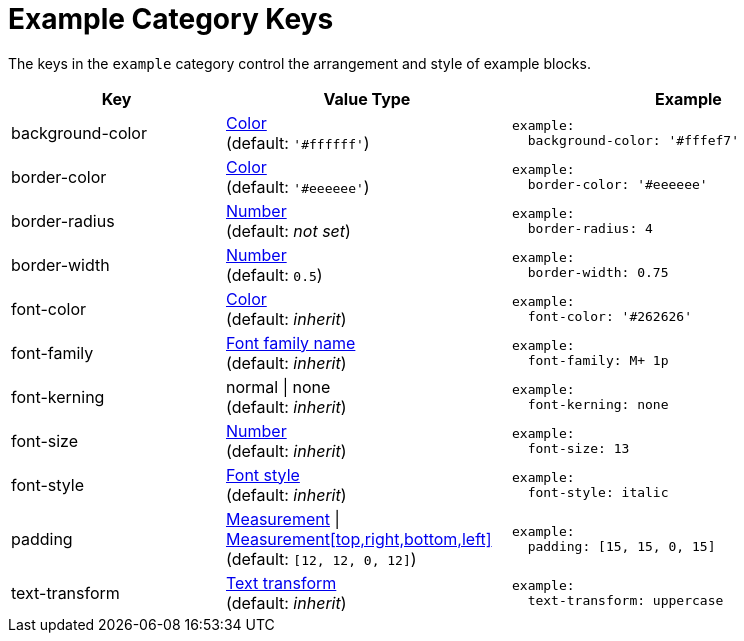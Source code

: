 = Example Category Keys
:navtitle: Example
:source-language: yaml

The keys in the `example` category control the arrangement and style of example blocks.

[cols="3,4,5a"]
|===
|Key |Value Type |Example

|background-color
|xref:color.adoc[Color] +
(default: `'#ffffff'`)
|[source]
example:
  background-color: '#fffef7'

|border-color
|xref:color.adoc[Color] +
(default: `'#eeeeee'`)
|[source]
example:
  border-color: '#eeeeee'

|border-radius
|xref:language.adoc#values[Number] +
(default: _not set_)
|[source]
example:
  border-radius: 4

|border-width
|xref:language.adoc#values[Number] +
(default: `0.5`)
|[source]
example:
  border-width: 0.75

|font-color
|xref:color.adoc[Color] +
(default: _inherit_)
|[source]
example:
  font-color: '#262626'

|font-family
|xref:font-support.adoc[Font family name] +
(default: _inherit_)
|[source]
example:
  font-family: M+ 1p

|font-kerning
|normal {vbar} none +
(default: _inherit_)
|[source]
example:
  font-kerning: none

|font-size
|xref:language.adoc#values[Number] +
(default: _inherit_)
|[source]
example:
  font-size: 13

|font-style
|xref:text.adoc#font-style[Font style] +
(default: _inherit_)
|[source]
example:
  font-style: italic

|padding
|xref:measurement-units.adoc[Measurement] {vbar} xref:measurement-units.adoc[Measurement[top,right,bottom,left\]] +
(default: `[12, 12, 0, 12]`)
|[source]
example:
  padding: [15, 15, 0, 15]

|text-transform
|xref:text.adoc#transform[Text transform] +
(default: _inherit_)
|[source]
example:
  text-transform: uppercase
|===
